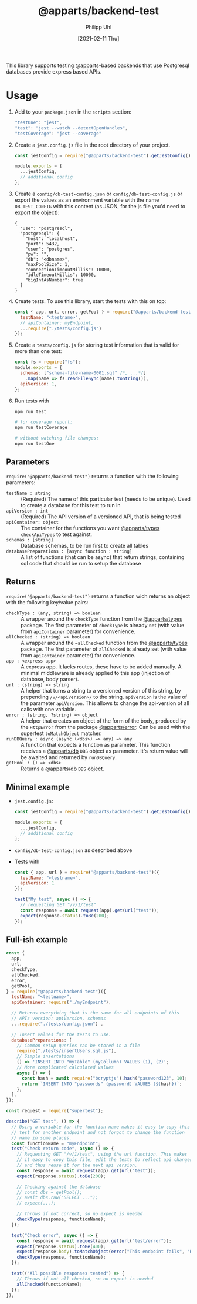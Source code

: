 #+TITLE: @apparts/backend-test
#+DATE: [2021-02-11 Thu]
#+AUTHOR: Philipp Uhl

This library supports testing @apparts-based backends that use
Postgresql databases provide express based APIs.

* Usage

1. Add to your =package.json= in the =scripts= section:
   #+BEGIN_SRC js
   "testOne": "jest",
   "test": "jest --watch --detectOpenHandles",
   "testCoverage": "jest --coverage"
   #+END_SRC
2. Create a =jest.config.js= file in the root directory of your project.
   #+BEGIN_SRC js
   const jestConfig = require("@apparts/backend-test").getJestConfig();
   
   module.exports = {
     ...jestConfig,
     // additional config
   };
   #+END_SRC
3. Create a =config/db-test-config.json= or =config/db-test-config.js= or
   export the values as an environment variable with the name
   =DB_TEST_CONFIG= with this content (as JSON, for the js file you'd
   need to export the object):
    #+BEGIN_EXAMPLE
      {
        "use": "postgresql",
        "postgresql": {
          "host": "localhost",
          "port": 5432,
          "user": "postgres",
          "pw": "",
          "db": "<dbname>",
          "maxPoolSize": 1,
          "connectionTimeoutMillis": 10000,
          "idleTimeoutMillis": 10000,
          "bigIntAsNumber": true
        }
      }
   #+END_EXAMPLE
4. Create tests. To use this library, start the tests with this on
   top:
   #+BEGIN_SRC js
     const { app, url, error, getPool } = require("@apparts/backend-test")({
       testName: "<testname>",
       // apiContainer: myEndpoint,
       ...require("./tests/config.js")  
     });
   #+END_SRC
5. Create a =tests/config.js= for storing test information that is valid
   for more than one test:
   #+BEGIN_SRC js
     const fs = require("fs");
     module.exports = {
       schemas: ["schema-file-name-0001.sql" /*, ...*/]
         .map(name => fs.readFileSync(name).toString()),
       apiVersion: 1,
     };
   #+END_SRC
6. Run tests with
   #+BEGIN_SRC sh
   npm run test

   # for coverage report:
   npm run testCoverage

   # without watching file changes:
   npm run testOne
   #+END_SRC


** Parameters

=require("@apparts/backend-test")= returns a function with the following parameters:

- =testName : string= :: (Required) The name of this particular test (needs to be
  unique). Used to create a database for this test to run in
- =apiVersion : int= :: (Required) The API version of a versioned API, that is
  being tested
- =apiContainer: object= :: The container for the functions you want
  [[https://github.com/phuhl/apparts-types][@apparts/types]] =checkApiTypes= to test against.
- =schemas : [string]= :: Database schemas, to be run first to create
  all tables
- =databasePreparations : [async function : string]= :: A list of
  functions (that can be async) that return strings, containing sql
  code that should be run to setup the database

** Returns

=require("@apparts/backend-test")= returns a function wich returns an
object with the following key/value pairs:

- =checkType : (any, string) => boolean= :: A wrapper around the
  =checkType= function from the [[https://github.com/phuhl/apparts-types][@apparts/types]] package. The first
  parameter of =checkType= is already set (with value from =apiContainer=
  parameter) for convenience.
- =allChecked : (string) => boolean= :: A wrapper around the
  ==allChecked= function from the [[https://github.com/phuhl/apparts-types][@apparts/types]] package. The first
  parameter of =allChecked= is already set (with value from =apiContainer=
  parameter) for convenience.
- =app : <express app>= :: A express app. It lacks routes, these have to
  be added manually. A minimal middleware is already applied to this
  app (injection of database, body parser).
- =url : (string) => string= :: A helper that turns a string to a
  versioned version of this string, by prepending =/v/<apiVersion>/= to
  the string. =apiVersion= is the value of the parameter
  =apiVersion=. This allows to change the api-version of all calls with
  one variable.
- =error : (string, ?string) => object= :: A helper that creates an
  object of the form of the body, produced by the =HttpError= from the
  package [[https://github.com/phuhl/apparts-error][@apparts/error]]. Can be used with the supertest =toMatchObject=
  matcher.
- =runDBQuery : async (async (<dbs>) => any) => any= :: A function that
  expects a function as parameter. This function receives a
  [[https://github.com/phuhl/apparts-db][@apparts/db]] =DBS= object as parameter. It's return value will be
  awaited and returned by =runDBQuery=.
- =getPool : () => <dbs>= :: Returns a [[https://github.com/phuhl/apparts-db][@apparts/db]] =DBS= object.

** Minimal example
- =jest.config.js=:
   #+BEGIN_SRC js
   const jestConfig = require("@apparts/backend-test").getJestConfig();
   
   module.exports = {
     ...jestConfig,
     // additional config
   };
   #+END_SRC
- =config/db-test-config.json= as described above
- Tests with
  #+BEGIN_SRC js
    const { app, url } = require("@apparts/backend-test")({
      testName: "<testname>",
      apiVersion: 1
    });

    test("My test", async () => {
      // requesting GET "/v/1/test"
      const response = await request(app).get(url("test"));
      expect(response.status).toBe(200);
    });
  #+END_SRC

** Full-ish example

#+BEGIN_SRC js
  const {
    app,
    url,
    checkType,
    allChecked,
    error,
    getPool,
  } = require("@apparts/backend-test")({
    testName: "<testname>",
    apiContainer: require("./myEndpoint"),

    // Returns everything that is the same for all endpoints of this
    // APIs version: apiVersion, schemas
    ...require("./tests/config.json") ,

    // Insert values for the tests to use.
    databasePreparations: [
      // Common setup queries can be stored in a file
      require("./tests/insertUsers.sql.js"),
      // Simple insertations
      () => 'INSERT INTO "myTable" (myCollumn) VALUES (1), (2)';
      // More complicated calculated values
      async () => {
        const hash = await require("bcryptjs").hash("password123", 10);
        return `INSERT INTO "passwords" (password) VALUES (${hash})`;
      };
    ],
  });

  const request = require("supertest");

  describe("GET test", () => {
    // Using a variable for the function name makes it easy to copy this
    // test for another endpoint and not forgot to change the function
    // name in some places.
    const functionName = "myEndpoint";
    test("Check return code", async () => {
      // Requesting GET "/v/1/test", using the url function. This makes
      // it easy to copy this file, edit the tests to reflect api changes
      // and thus reuse it for the next api version.
      const response = await request(app).get(url("test"));
      expect(response.status).toBe(200);

      // Checking against the database
      // const dbs = getPool();
      // await dbs.raw("SELECT ...");
      // expect(...);

      // Throws if not correct, so no expect is needed
      checkType(response, functionName);
    });

    test("Check error", async () => {
      const response = await request(app).get(url("test/error"));
      expect(response.status).toBe(400);
      expect(response.body).toMatchObject(error("This endpoint fails", "Reason: \"error\""));
      checkType(response, functionName);
    });

    test(("All possible responses tested") => {
      // Throws if not all checked, so no expect is needed
      allChecked(functionName);
    });
  });
#+END_SRC
